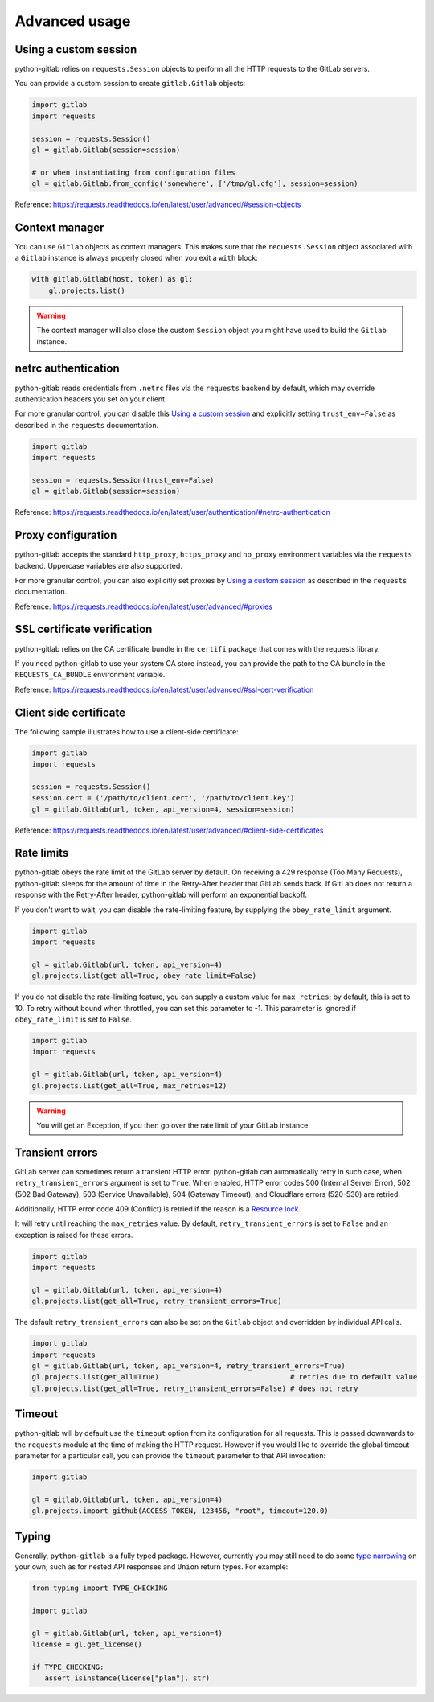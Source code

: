 ##############
Advanced usage
##############

Using a custom session
----------------------

python-gitlab relies on ``requests.Session`` objects to perform all the
HTTP requests to the GitLab servers.

You can provide a custom session to create ``gitlab.Gitlab`` objects:

.. code-block:: python

   import gitlab
   import requests

   session = requests.Session()
   gl = gitlab.Gitlab(session=session)

   # or when instantiating from configuration files
   gl = gitlab.Gitlab.from_config('somewhere', ['/tmp/gl.cfg'], session=session)

Reference:
https://requests.readthedocs.io/en/latest/user/advanced/#session-objects

Context manager
---------------

You can use ``Gitlab`` objects as context managers. This makes sure that the
``requests.Session`` object associated with a ``Gitlab`` instance is always
properly closed when you exit a ``with`` block:

.. code-block:: python

   with gitlab.Gitlab(host, token) as gl:
       gl.projects.list()

.. warning::

   The context manager will also close the custom ``Session`` object you might
   have used to build the ``Gitlab`` instance.

netrc authentication
--------------------

python-gitlab reads credentials from ``.netrc`` files via the ``requests`` backend by default,
which may override authentication headers you set on your client.

For more granular control, you can disable this `Using a custom session`_
and explicitly setting ``trust_env=False`` as described in the ``requests`` documentation.

.. code-block:: python

   import gitlab
   import requests

   session = requests.Session(trust_env=False)
   gl = gitlab.Gitlab(session=session)

Reference:
https://requests.readthedocs.io/en/latest/user/authentication/#netrc-authentication

Proxy configuration
-------------------

python-gitlab accepts the standard ``http_proxy``, ``https_proxy`` and ``no_proxy``
environment variables via the ``requests`` backend. Uppercase variables are also supported.

For more granular control, you can also explicitly set proxies by `Using a custom session`_
as described in the ``requests`` documentation.

Reference:
https://requests.readthedocs.io/en/latest/user/advanced/#proxies

SSL certificate verification
----------------------------

python-gitlab relies on the CA certificate bundle in the ``certifi`` package
that comes with the requests library.

If you need python-gitlab to use your system CA store instead, you can provide
the path to the CA bundle in the ``REQUESTS_CA_BUNDLE`` environment variable.

Reference:
https://requests.readthedocs.io/en/latest/user/advanced/#ssl-cert-verification

Client side certificate
-----------------------

The following sample illustrates how to use a client-side certificate:

.. code-block:: python

   import gitlab
   import requests

   session = requests.Session()
   session.cert = ('/path/to/client.cert', '/path/to/client.key')
   gl = gitlab.Gitlab(url, token, api_version=4, session=session)

Reference:
https://requests.readthedocs.io/en/latest/user/advanced/#client-side-certificates

Rate limits
-----------

python-gitlab obeys the rate limit of the GitLab server by default.  On
receiving a 429 response (Too Many Requests), python-gitlab sleeps for the
amount of time in the Retry-After header that GitLab sends back.  If GitLab
does not return a response with the Retry-After header, python-gitlab will
perform an exponential backoff.

If you don't want to wait, you can disable the rate-limiting feature, by
supplying the ``obey_rate_limit`` argument.

.. code-block:: python

   import gitlab
   import requests

   gl = gitlab.Gitlab(url, token, api_version=4)
   gl.projects.list(get_all=True, obey_rate_limit=False)

If you do not disable the rate-limiting feature, you can supply a custom value
for ``max_retries``; by default, this is set to 10. To retry without bound when
throttled, you can set this parameter to -1. This parameter is ignored if
``obey_rate_limit`` is set to ``False``.

.. code-block:: python

   import gitlab
   import requests

   gl = gitlab.Gitlab(url, token, api_version=4)
   gl.projects.list(get_all=True, max_retries=12)

.. warning::

   You will get an Exception, if you then go over the rate limit of your GitLab instance.

Transient errors
----------------

GitLab server can sometimes return a transient HTTP error.
python-gitlab can automatically retry in such case, when
``retry_transient_errors`` argument is set to ``True``.  When enabled,
HTTP error codes 500 (Internal Server Error), 502 (502 Bad Gateway),
503 (Service Unavailable), 504 (Gateway Timeout), and Cloudflare
errors (520-530) are retried.

Additionally, HTTP error code 409 (Conflict) is retried if the reason
is a
`Resource lock <https://gitlab.com/gitlab-org/gitlab/-/blob/443c12cf3b238385db728f03b2cdbb4f17c70292/lib/api/api.rb#L111>`__.

It will retry until reaching the ``max_retries``
value. By default, ``retry_transient_errors`` is set to ``False`` and an
exception is raised for these errors.

.. code-block:: python

   import gitlab
   import requests

   gl = gitlab.Gitlab(url, token, api_version=4)
   gl.projects.list(get_all=True, retry_transient_errors=True)

The default ``retry_transient_errors`` can also be set on the ``Gitlab`` object
and overridden by individual API calls.

.. code-block:: python

   import gitlab
   import requests
   gl = gitlab.Gitlab(url, token, api_version=4, retry_transient_errors=True)
   gl.projects.list(get_all=True)                               # retries due to default value
   gl.projects.list(get_all=True, retry_transient_errors=False) # does not retry

Timeout
-------

python-gitlab will by default use the ``timeout`` option from its configuration
for all requests. This is passed downwards to the ``requests`` module at the
time of making the HTTP request. However if you would like to override the
global timeout parameter for a particular call, you can provide the ``timeout``
parameter to that API invocation:

.. code-block:: python

   import gitlab

   gl = gitlab.Gitlab(url, token, api_version=4)
   gl.projects.import_github(ACCESS_TOKEN, 123456, "root", timeout=120.0)

Typing
------

Generally, ``python-gitlab`` is a fully typed package. However, currently you may still
need to do some
`type narrowing <https://mypy.readthedocs.io/en/stable/type_narrowing.html#type-narrowing>`_
on your own, such as for nested API responses and ``Union`` return types. For example:

.. code-block:: python

   from typing import TYPE_CHECKING

   import gitlab

   gl = gitlab.Gitlab(url, token, api_version=4)
   license = gl.get_license()

   if TYPE_CHECKING:
      assert isinstance(license["plan"], str)
